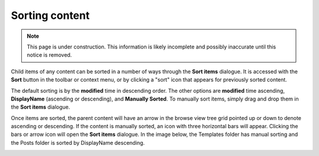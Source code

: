.. _sorting_content:

Sorting content
===============

.. NOTE::
   This page is under construction. This information is likely incomplete and possibly inaccurate until this notice is removed.

Child items of any content can be sorted in a number of ways through the **Sort items** dialogue. It is accessed with the **Sort** button in
the toolbar or context menu, or by clicking a "sort" icon that appears for previously sorted content.

.. image:: images/sort.jpg

The default sorting is by the **modified** time in descending order. The other options are **modified** time ascending, **DisplayName**
(ascending or descending), and **Manually Sorted**. To manually sort items, simply drag and drop them in the **Sort items** dialogue.

.. image:: images/sort-options.jpg

Once items are sorted, the parent content will have an arrow in the browse view tree grid pointed up or down to denote ascending or descending. If the
content is manually sorted, an icon with three horizontal bars will appear. Clicking the bars or arrow icon will open the **Sort items**
dialogue. In the image below, the Templates folder has manual sorting and the Posts folder is sorted by DisplayName descending.

.. image:: images/sorted.jpg

.. :NOTE:: The order of sorted content might only be visible in the Content Studio. A list of content on a website will only follow the
   sorting rules if the application code retrieves the content with the content.getChildren function.